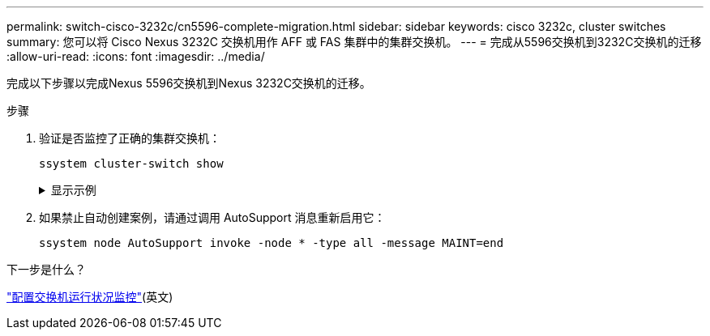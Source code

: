 ---
permalink: switch-cisco-3232c/cn5596-complete-migration.html 
sidebar: sidebar 
keywords: cisco 3232c, cluster switches 
summary: 您可以将 Cisco Nexus 3232C 交换机用作 AFF 或 FAS 集群中的集群交换机。 
---
= 完成从5596交换机到3232C交换机的迁移
:allow-uri-read: 
:icons: font
:imagesdir: ../media/


[role="lead"]
完成以下步骤以完成Nexus 5596交换机到Nexus 3232C交换机的迁移。

.步骤
. 验证是否监控了正确的集群交换机：
+
`ssystem cluster-switch show`

+
.显示示例
[%collapsible]
====
[listing]
----
cluster::> system cluster-switch show

Switch                      Type               Address          Model
--------------------------- ------------------ ---------------- ---------------
C1                          cluster-network    10.10.1.103      NX3232C
     Serial Number: FOX000001
      Is Monitored: true
            Reason:
  Software Version: Cisco Nexus Operating System (NX-OS) Software, Version
                    7.0(3)I4(1)
    Version Source: CDP

C2                          cluster-network    10.10.1.104      NX3232C
     Serial Number: FOX000002
      Is Monitored: true
            Reason:
  Software Version: Cisco Nexus Operating System (NX-OS) Software, Version
                    7.0(3)I4(1)
    Version Source: CDP

2 entries were displayed.
----
====
. 如果禁止自动创建案例，请通过调用 AutoSupport 消息重新启用它：
+
`ssystem node AutoSupport invoke -node * -type all -message MAINT=end`



.下一步是什么？
link:../switch-cshm/config-overview.html["配置交换机运行状况监控"](英文)
